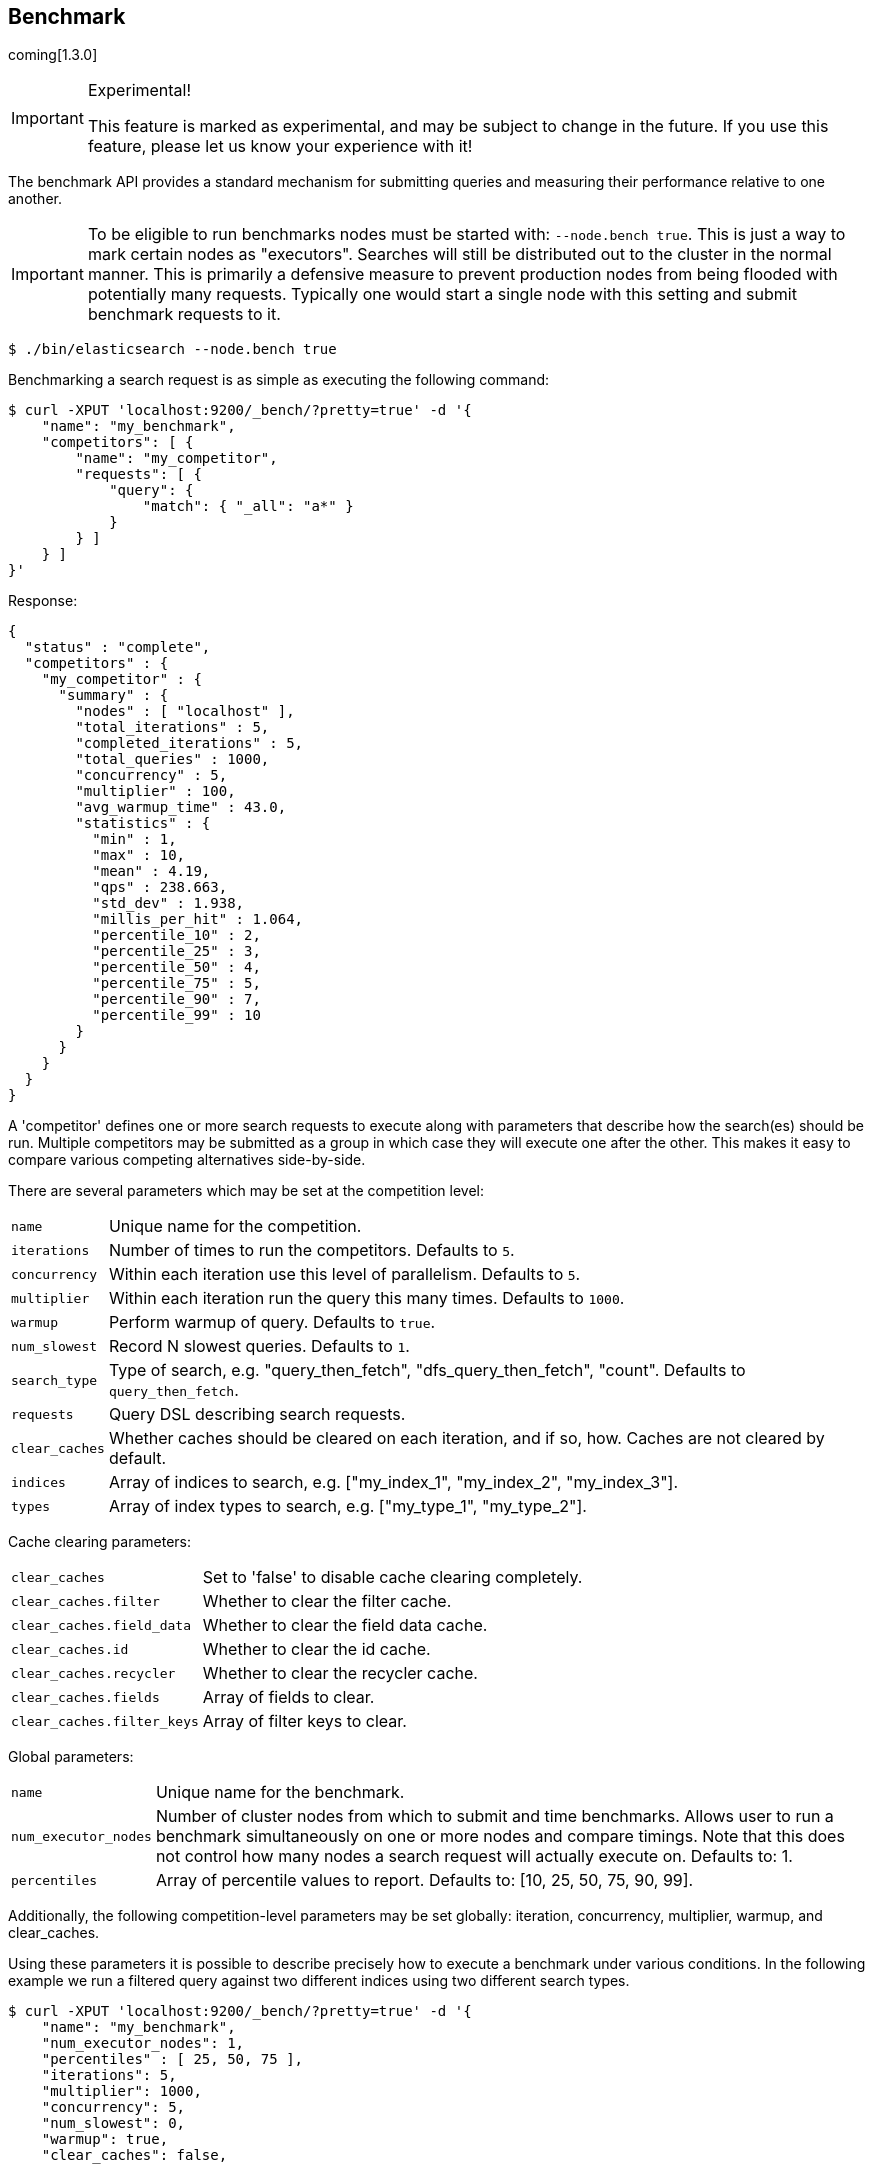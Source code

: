 [[search-benchmark]]
== Benchmark

coming[1.3.0]

.Experimental!
[IMPORTANT]
=====
This feature is marked as experimental, and may be subject to change in the
future. If you use this feature, please let us know your experience with it!
=====

The benchmark API provides a standard mechanism for submitting queries and
measuring their performance relative to one another.

[IMPORTANT]
=====
To be eligible to run benchmarks nodes must be started with: `--node.bench true`. This is just a way to mark certain nodes as "executors". Searches will still be distributed out to the cluster in the normal manner. This is primarily a defensive measure to prevent production nodes from being flooded with potentially many requests. Typically one would start a single node with this setting and submit benchmark requests to it.
=====

[source,bash]
--------------------------------------------------
$ ./bin/elasticsearch --node.bench true
--------------------------------------------------

Benchmarking a search request is as simple as executing the following command:

[source,js]
--------------------------------------------------
$ curl -XPUT 'localhost:9200/_bench/?pretty=true' -d '{
    "name": "my_benchmark",
    "competitors": [ {
        "name": "my_competitor",
        "requests": [ {
            "query": {
                "match": { "_all": "a*" }
            }
        } ]
    } ]
}'
--------------------------------------------------

Response:

[source,js]
--------------------------------------------------
{
  "status" : "complete",
  "competitors" : {
    "my_competitor" : {
      "summary" : {
        "nodes" : [ "localhost" ],
        "total_iterations" : 5,
        "completed_iterations" : 5,
        "total_queries" : 1000,
        "concurrency" : 5,
        "multiplier" : 100,
        "avg_warmup_time" : 43.0,
        "statistics" : {
          "min" : 1,
          "max" : 10,
          "mean" : 4.19,
          "qps" : 238.663,
          "std_dev" : 1.938,
          "millis_per_hit" : 1.064,
          "percentile_10" : 2,
          "percentile_25" : 3,
          "percentile_50" : 4,
          "percentile_75" : 5,
          "percentile_90" : 7,
          "percentile_99" : 10
        }
      }
    }
  }
}
--------------------------------------------------

A 'competitor' defines one or more search requests to execute along with parameters that describe how the search(es) should be run. 
Multiple competitors may be submitted as a group in which case they will execute one after the other. This makes it easy to compare various
competing alternatives side-by-side.

There are several parameters which may be set at the competition level:
[horizontal]
`name`::            Unique name for the competition.
`iterations`::      Number of times to run the competitors. Defaults to `5`.
`concurrency`::     Within each iteration use this level of parallelism. Defaults to `5`.
`multiplier`::      Within each iteration run the query this many times. Defaults to `1000`.
`warmup`::          Perform warmup of query. Defaults to `true`.
`num_slowest`::     Record N slowest queries. Defaults to `1`.
`search_type`::     Type of search, e.g. "query_then_fetch", "dfs_query_then_fetch", "count". Defaults to `query_then_fetch`.
`requests`::        Query DSL describing search requests.
`clear_caches`::    Whether caches should be cleared on each iteration, and if so, how. Caches are not cleared by default.
`indices`::         Array of indices to search, e.g. ["my_index_1", "my_index_2", "my_index_3"].
`types`::           Array of index types to search, e.g. ["my_type_1", "my_type_2"].

Cache clearing parameters:
[horizontal]
`clear_caches`::                Set to 'false' to disable cache clearing completely.
`clear_caches.filter`::         Whether to clear the filter cache.
`clear_caches.field_data`::     Whether to clear the field data cache.
`clear_caches.id`::             Whether to clear the id cache.
`clear_caches.recycler`::       Whether to clear the recycler cache.
`clear_caches.fields`::         Array of fields to clear.
`clear_caches.filter_keys`::    Array of filter keys to clear.

Global parameters:
[horizontal]
`name`::                    Unique name for the benchmark.
`num_executor_nodes`::      Number of cluster nodes from which to submit and time benchmarks. Allows user to run a benchmark simultaneously on one or more nodes and compare timings. Note that this does not control how many nodes a search request will actually execute on. Defaults to: 1.
`percentiles`::             Array of percentile values to report. Defaults to: [10, 25, 50, 75, 90, 99].

Additionally, the following competition-level parameters may be set globally: iteration, concurrency, multiplier, warmup, and clear_caches.

Using these parameters it is possible to describe precisely how to execute a benchmark under various conditions. In the following example we run a filtered query against two different indices using two different search types.

[source,js]
--------------------------------------------------
$ curl -XPUT 'localhost:9200/_bench/?pretty=true' -d '{
    "name": "my_benchmark",
    "num_executor_nodes": 1,
    "percentiles" : [ 25, 50, 75 ],
    "iterations": 5,
    "multiplier": 1000,
    "concurrency": 5,
    "num_slowest": 0,
    "warmup": true,
    "clear_caches": false,

    "requests": [ {
        "query" : {
            "filtered" : {
                "query" : { "match" : { "_all" : "*" } },
                "filter" : {
                    "and" : [ { "term" : { "title" : "Spain" } },
                              { "term" : { "title" : "rain" } },
                              { "term" : { "title" : "plain" } } ]
                }
            }
        }
    } ],

    "competitors": [ {
        "name": "competitor_1",
        "search_type": "query_then_fetch",
        "indices": [ "my_index_1" ],
        "types": [ "my_type_1" ],
        "clear_caches" : {
            "filter" : true,
            "field_data" : true,
            "id" : true,
            "recycler" : true,
            "fields": ["title"]
        }
    }, {
        "name": "competitor_2",
        "search_type": "dfs_query_then_fetch",
        "indices": [ "my_index_2" ],
        "types": [ "my_type_2" ],
        "clear_caches" : {
            "filter" : true,
            "field_data" : true,
            "id" : true,
            "recycler" : true,
            "fields": ["title"]
        }
    } ]
}'
--------------------------------------------------

Response:

[source,js]
--------------------------------------------------
{
  "status" : "complete",
  "competitors" : {
    "competitor_1" : {
      "summary" : {
        "nodes" : [ "localhost" ],
        "total_iterations" : 5,
        "completed_iterations" : 5,
        "total_queries" : 5000,
        "concurrency" : 5,
        "multiplier" : 1000,
        "avg_warmup_time" : 54.0,
        "statistics" : {
          "min" : 0,
          "max" : 3,
          "mean" : 0.533,
          "qps" : 1872.659,
          "std_dev" : 0.528,
          "millis_per_hit" : 0.0,
          "percentile_25" : 0.0,
          "percentile_50" : 1.0,
          "percentile_75" : 1.0
        }
      }
    },
    "competitor_2" : {
      "summary" : {
        "nodes" : [ "localhost" ],
        "total_iterations" : 5,
        "completed_iterations" : 5,
        "total_queries" : 5000,
        "concurrency" : 5,
        "multiplier" : 1000,
        "avg_warmup_time" : 4.0,
        "statistics" : {
          "min" : 0,
          "max" : 4,
          "mean" : 0.487,
          "qps" : 2049.180,
          "std_dev" : 0.545,
          "millis_per_hit" : 0.0,
          "percentile_25" : 0.0,
          "percentile_50" : 0.0,
          "percentile_75" : 1.0
        }
      }
    }
  }
}
--------------------------------------------------

In some cases it may be desirable to view the progress of a long-running benchmark and optionally terminate it early. To view all active benchmarks use:

[source,js]
--------------------------------------------------
$ curl -XGET 'localhost:9200/_bench?pretty'
--------------------------------------------------

This would display run-time statistics in the same format as the sample output above.

To abort a long-running benchmark use the 'abort' endpoint:

[source,js]
--------------------------------------------------
$ curl -XPOST 'localhost:9200/_bench/abort/my_benchmark?pretty'
--------------------------------------------------

Response:

[source,js]
--------------------------------------------------
{
    "aborted_benchmarks" : [
        "node" "localhost",
        "benchmark_name", "my_benchmark",
        "aborted", true
    ]
}
--------------------------------------------------

